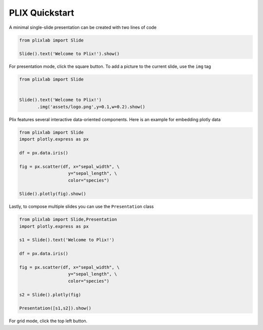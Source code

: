 PLIX Quickstart
===============

A minimal single-slide presentation can be created with two lines of code

.. code-block:: python

  from plixlab import Slide
  
  Slide().text('Welcome to Plix!').show()


.. import_example:: welcome

| For presentation mode, click the square button. To add a picture to the current slide, use the ``img`` tag

.. code-block:: python

  from plixlab import Slide
  

  Slide().text('Welcome to Plix!')
         .img('assets/logo.png',y=0.1,w=0.2).show()


.. import_example:: logo

| Plix features several interactive data-oriented components. Here is an example for embedding plotly data

.. code-block:: python

  from plixlab import Slide
  import plotly.express as px

  df = px.data.iris()

  fig = px.scatter(df, x="sepal_width", \
                     y="sepal_length", \
                     color="species")

  Slide().plotly(fig).show()


.. import_example:: plotly

| Lastly, to compose multiple slides you can use the ``Presentation`` class

.. code-block:: python

  from plixlab import Slide,Presentation
  import plotly.express as px

  s1 = Slide().text('Welcome to Plix!')

  df = px.data.iris()

  fig = px.scatter(df, x="sepal_width", \
                     y="sepal_length", \
                     color="species")

  s2 = Slide().plotly(fig)

  Presentation([s1,s2]).show()


.. import_example:: presentation

| For grid mode, click the top left button.
